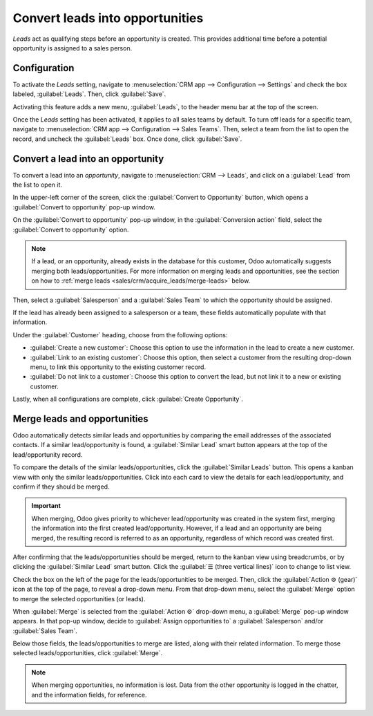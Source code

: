 ================================
Convert leads into opportunities
================================

*Leads* act as qualifying steps before an opportunity is created. This provides additional time
before a potential opportunity is assigned to a sales person.

Configuration
=============

To activate the *Leads* setting, navigate to :menuselection:`CRM app --> Configuration --> Settings`
and check the box labeled, :guilabel:`Leads`. Then, click :guilabel:`Save`.

.. image:: convert/convert-leads-leads-setting.png
    :align: center
    :alt: Leads setting on CRM configuration page.

Activating this feature adds a new menu, :guilabel:`Leads`, to the header menu bar at the top of the
screen.

.. image:: convert/convert-leads-leads-menu.png
    :align: center
    :alt: Leads menu on CRM application.

Once the *Leads* setting has been activated, it applies to all sales teams by default. To turn off
leads for a specific team, navigate to :menuselection:`CRM app --> Configuration --> Sales Teams`.
Then, select a team from the list to open the record, and uncheck the :guilabel:`Leads` box. Once
done, click :guilabel:`Save`.

.. image:: convert/convert-leads-leads-button.png
    :align: center
    :alt: Leads menu on CRM application.

Convert a lead into an opportunity
==================================

To convert a lead into an *opportunity*, navigate to :menuselection:`CRM --> Leads`, and click on a
:guilabel:`Lead` from the list to open it.

In the upper-left corner of the screen, click the :guilabel:`Convert to Opportunity` button, which
opens a :guilabel:`Convert to opportunity` pop-up window.

.. image:: convert/convert-leads-convert-opp-button.png
    :align: center
    :alt: Create opportunity button on a lead record.

On the :guilabel:`Convert to opportunity` pop-up window, in the :guilabel:`Conversion action` field,
select the :guilabel:`Convert to opportunity` option.

.. note::
   If a lead, or an opportunity, already exists in the database for this customer, Odoo
   automatically suggests merging both leads/opportunities. For more information on merging leads
   and opportunities, see the section on how to :ref:`merge leads
   <sales/crm/acquire_leads/merge-leads>` below.

Then, select a :guilabel:`Salesperson` and a :guilabel:`Sales Team` to which the opportunity should
be assigned.

If the lead has already been assigned to a salesperson or a team, these fields automatically
populate with that information.

.. image:: convert/convert-leads-conversion-action.png
    :align: center
    :alt: Create opportunity pop-up.

Under the :guilabel:`Customer` heading, choose from the following options:

- :guilabel:`Create a new customer`: Choose this option to use the information in the lead to create
  a new customer.
- :guilabel:`Link to an existing customer`: Choose this option, then select a customer from the
  resulting drop-down menu, to link this opportunity to the existing customer record.
- :guilabel:`Do not link to a customer`: Choose this option to convert the lead, but not link it to
  a new or existing customer.

Lastly, when all configurations are complete, click :guilabel:`Create Opportunity`.

.. _sales/crm/acquire_leads/merge-leads:

Merge leads and opportunities
=============================

Odoo automatically detects similar leads and opportunities by comparing the email addresses of the
associated contacts. If a similar lead/opportunity is found, a :guilabel:`Similar Lead` smart button
appears at the top of the lead/opportunity record.

.. image:: convert/convert-leads-similar-leads.png
    :align: center
    :alt: Similar leads smart button.

To compare the details of the similar leads/opportunities, click the :guilabel:`Similar Leads`
button. This opens a kanban view with only the similar leads/opportunities. Click into each card to
view the details for each lead/opportunity, and confirm if they should be merged.

.. important::
   When merging, Odoo gives priority to whichever lead/opportunity was created in the system first,
   merging the information into the first created lead/opportunity. However, if a lead and an
   opportunity are being merged, the resulting record is referred to as an opportunity, regardless
   of which record was created first.

After confirming that the leads/opportunities should be merged, return to the kanban view using
breadcrumbs, or by clicking the :guilabel:`Similar Lead` smart button. Click the :guilabel:`☰
(three vertical lines)` icon to change to list view.

Check the box on the left of the page for the leads/opportunities to be merged. Then, click the
:guilabel:`Action ⚙️ (gear)` icon at the top of the page, to reveal a drop-down menu. From that
drop-down menu, select the :guilabel:`Merge` option to merge the selected opportunities (or leads).

When :guilabel:`Merge` is selected from the :guilabel:`Action ⚙️` drop-down menu, a
:guilabel:`Merge` pop-up window appears. In that pop-up window, decide to :guilabel:`Assign
opportunities to` a :guilabel:`Salesperson` and/or :guilabel:`Sales Team`.

Below those fields, the leads/opportunities to merge are listed, along with their related
information. To merge those selected leads/opportunities, click :guilabel:`Merge`.

.. note::
   When merging opportunities, no information is lost. Data from the other opportunity is logged in
   the chatter, and the information fields, for reference.

.. image:: convert/convert-leads-merge.png
    :align: center
    :alt: Merge option from action menu in list view.
